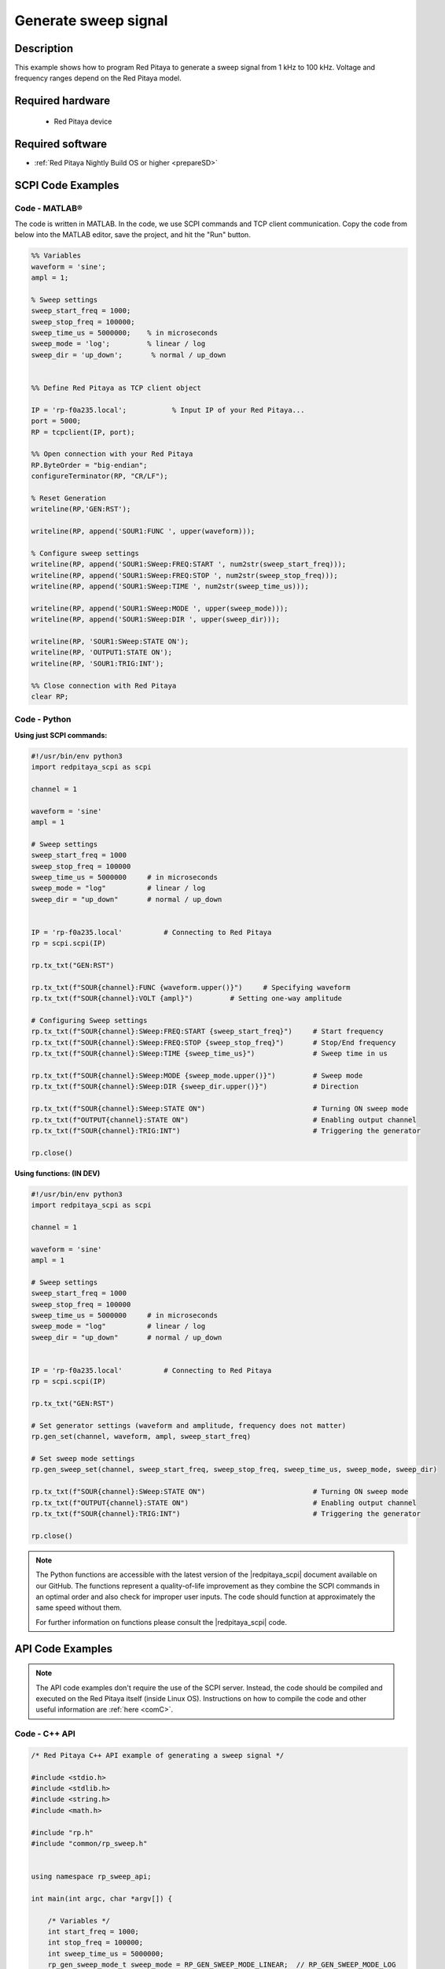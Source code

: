 Generate sweep signal
##########################

Description
=============

This example shows how to program Red Pitaya to generate a sweep signal from 1 kHz to 100 kHz. Voltage and frequency ranges depend on the Red Pitaya model.


Required hardware
==================

    - Red Pitaya device

.. figure:: ../general_img/RedPitaya_general.png


Required software
==================

- :ref:`Red Pitaya Nightly Build OS or higher <prepareSD>`


SCPI Code Examples
====================

Code - MATLAB®
---------------

The code is written in MATLAB. In the code, we use SCPI commands and TCP client communication. Copy the code from below into the MATLAB editor, save the project, and hit the "Run" button.

.. code-block:: matlab

    %% Variables
    waveform = 'sine';
    ampl = 1;
    
    % Sweep settings
    sweep_start_freq = 1000;
    sweep_stop_freq = 100000;
    sweep_time_us = 5000000;    % in microseconds
    sweep_mode = 'log';         % linear / log
    sweep_dir = 'up_down';       % normal / up_down
    
    
    %% Define Red Pitaya as TCP client object
    
    IP = 'rp-f0a235.local';           % Input IP of your Red Pitaya...
    port = 5000;
    RP = tcpclient(IP, port);
    
    %% Open connection with your Red Pitaya
    RP.ByteOrder = "big-endian";
    configureTerminator(RP, "CR/LF");
    
    % Reset Generation
    writeline(RP,'GEN:RST');
    
    writeline(RP, append('SOUR1:FUNC ', upper(waveform)));
    
    % Configure sweep settings
    writeline(RP, append('SOUR1:SWeep:FREQ:START ', num2str(sweep_start_freq)));
    writeline(RP, append('SOUR1:SWeep:FREQ:STOP ', num2str(sweep_stop_freq)));
    writeline(RP, append('SOUR1:SWeep:TIME ', num2str(sweep_time_us)));
    
    writeline(RP, append('SOUR1:SWeep:MODE ', upper(sweep_mode)));
    writeline(RP, append('SOUR1:SWeep:DIR ', upper(sweep_dir)));
    
    writeline(RP, 'SOUR1:SWeep:STATE ON');
    writeline(RP, 'OUTPUT1:STATE ON');
    writeline(RP, 'SOUR1:TRIG:INT');
    
    %% Close connection with Red Pitaya
    clear RP;



Code - Python
-----------------

**Using just SCPI commands:**

.. code-block:: python

    #!/usr/bin/env python3
    import redpitaya_scpi as scpi
    
    channel = 1
    
    waveform = 'sine'
    ampl = 1
    
    # Sweep settings
    sweep_start_freq = 1000
    sweep_stop_freq = 100000
    sweep_time_us = 5000000     # in microseconds
    sweep_mode = "log"          # linear / log
    sweep_dir = "up_down"       # normal / up_down
    
    
    IP = 'rp-f0a235.local'          # Connecting to Red Pitaya
    rp = scpi.scpi(IP)
    
    rp.tx_txt("GEN:RST")
    
    rp.tx_txt(f"SOUR{channel}:FUNC {waveform.upper()}")     # Specifying waveform
    rp.tx_txt(f"SOUR{channel}:VOLT {ampl}")         # Setting one-way amplitude
    
    # Configuring Sweep settings
    rp.tx_txt(f"SOUR{channel}:SWeep:FREQ:START {sweep_start_freq}")     # Start frequency
    rp.tx_txt(f"SOUR{channel}:SWeep:FREQ:STOP {sweep_stop_freq}")       # Stop/End frequency
    rp.tx_txt(f"SOUR{channel}:SWeep:TIME {sweep_time_us}")              # Sweep time in us
    
    rp.tx_txt(f"SOUR{channel}:SWeep:MODE {sweep_mode.upper()}")         # Sweep mode
    rp.tx_txt(f"SOUR{channel}:SWeep:DIR {sweep_dir.upper()}")           # Direction
    
    rp.tx_txt(f"SOUR{channel}:SWeep:STATE ON")                          # Turning ON sweep mode
    rp.tx_txt(f"OUTPUT{channel}:STATE ON")                              # Enabling output channel
    rp.tx_txt(f"SOUR{channel}:TRIG:INT")                                # Triggering the generator
    
    rp.close()

**Using functions: (IN DEV)**

.. code-block:: python

    #!/usr/bin/env python3
    import redpitaya_scpi as scpi
    
    channel = 1
    
    waveform = 'sine'
    ampl = 1
    
    # Sweep settings
    sweep_start_freq = 1000
    sweep_stop_freq = 100000
    sweep_time_us = 5000000     # in microseconds
    sweep_mode = "log"          # linear / log
    sweep_dir = "up_down"       # normal / up_down
    
    
    IP = 'rp-f0a235.local'          # Connecting to Red Pitaya
    rp = scpi.scpi(IP)
    
    rp.tx_txt("GEN:RST")
    
    # Set generator settings (waveform and amplitude, frequency does not matter)
    rp.gen_set(channel, waveform, ampl, sweep_start_freq)
    
    # Set sweep mode settings
    rp.gen_sweep_set(channel, sweep_start_freq, sweep_stop_freq, sweep_time_us, sweep_mode, sweep_dir)
    
    rp.tx_txt(f"SOUR{channel}:SWeep:STATE ON")                          # Turning ON sweep mode
    rp.tx_txt(f"OUTPUT{channel}:STATE ON")                              # Enabling output channel
    rp.tx_txt(f"SOUR{channel}:TRIG:INT")                                # Triggering the generator
    
    rp.close()


.. note::

    The Python functions are accessible with the latest version of the |redpitaya_scpi| document available on our GitHub.
    The functions represent a quality-of-life improvement as they combine the SCPI commands in an optimal order and also check for improper user inputs. The code should function at approximately the same speed without them.

    For further information on functions please consult the |redpitaya_scpi| code.


.. |redpitaya_scpi| raw:: html

    <a href="https://github.com/RedPitaya/RedPitaya/blob/master/Examples/python/redpitaya_scpi.py" target="_blank">redpitaya_scpi.py</a>



API Code Examples
====================

.. note::

    The API code examples don't require the use of the SCPI server. Instead, the code should be compiled and executed on the Red Pitaya itself (inside Linux OS).
    Instructions on how to compile the code and other useful information are :ref:`here <comC>`.

Code - C++ API
---------------

.. code-block:: cpp

    /* Red Pitaya C++ API example of generating a sweep signal */

    #include <stdio.h>
    #include <stdlib.h>
    #include <string.h>
    #include <math.h>
    
    #include "rp.h"
    #include "common/rp_sweep.h"
    
    
    using namespace rp_sweep_api;
    
    int main(int argc, char *argv[]) {

        /* Variables */
        int start_freq = 1000;
        int stop_freq = 100000;
        int sweep_time_us = 5000000;
        rp_gen_sweep_mode_t sweep_mode = RP_GEN_SWEEP_MODE_LINEAR;  // RP_GEN_SWEEP_MODE_LOG
        rp_gen_sweep_dir_t sweep_dir = RP_GEN_SWEEP_DIR_NORMAL;     // RP_GEN_SWEEP_DIR_UP_DOWN
    
        /* Print error, if rp_Init() function failed */
        if(rp_Init() != RP_OK){
            fprintf(stderr, "Rp api init failed!\n");
        }
    
        if(rp_SWInit() != RP_OK){
            fprintf(stderr, "Rp sweep init failed!\n");
        }
    
    
        /* Reset Generation and clear all sweep parameters */
        rp_GenReset();
        rp_SWResetAll();
    
        /* Configure Generator parameters */
        rp_GenWaveform(RP_CH_1, RP_WAVEFORM_SINE);
        rp_GenFreq(RP_CH_1, start_freq);
        rp_GenAmp(RP_CH_1, 1.0);
    
        /* Configure sweep parameters */
        rp_SWSetStartFreq(RP_CH_1, start_freq);
        rp_SWSetStopFreq(RP_CH_1, stop_freq);
        rp_SWSetTime(RP_CH_1, sweep_time_us);
        rp_SWSetMode(RP_CH_1, sweep_mode);
        rp_SWSetDir(RP_CH_1, sweep_dir);
    
        /* Turn on the output */
        rp_GenOutEnable(RP_CH_1);
        rp_GenTriggerOnly(RP_CH_1);
    
        /* Turn ON Sweep generator */
        rp_SWGenSweep(RP_CH_1, true);
    
        /* Start sweep generation */
        rp_SWRun();
        printf("Press enter to continue...\n");
        getchar();
        /* Stop sweep generation */
        rp_SWStop();
        printf("Press enter to continue...\n");
        getchar();
    
        /* Release resources */
        rp_SWRelease();
        rp_Release();
        return 0;
    }



Code - Python API
------------------

.. code-block:: python

    #!/usr/bin/python3
    
    import time
    import rp
    import rp_sweep
    
    
    channel = rp.RP_CH_1        # rp.RP_CH_2
    waveform = rp.RP_WAVEFORM_SINE
    ampl = 1
    
    # Sweep settings
    sweep_start_freq = 1000
    sweep_stop_freq = 100000
    sweep_time_us = 5000000                         # in microseconds
    sweep_mode = rp_sweep.RP_GEN_SWEEP_MODE_LINEAR  # linear / log
    sweep_dir = rp_sweep.RP_GEN_SWEEP_DIR_NORMAL    # normal / up_down
    
    # Initialize the interface
    rp.rp_Init()
    rp_sweep.rp_SWInit()
    
    # Reset generator and sweep mode
    rp.rp_GenReset()
    rp_sweep.rp_SWResetAll()
    
    print("Reset")
    ###### Generation #####
    rp.rp_GenWaveform(channel, waveform)
    rp.rp_GenFreqDirect(channel, sweep_start_freq)
    rp.rp_GenAmp(channel, ampl)
    
    ## Sweep settings
    rp_sweep.rp_SWSetStartFreq(channel, sweep_start_freq)
    rp_sweep.rp_SWSetStopFreq(channel, sweep_stop_freq)
    rp_sweep.rp_SWSetTime(channel, sweep_time_us)
    rp_sweep.rp_SWSetMode(channel, sweep_mode)
    rp_sweep.rp_SWSetDir(channel, sweep_dir)
    
    print(f"Start freq: {rp_sweep.rp_SWGetStartFreq(channel)[1]}")
    print(f"Stop freq: {rp_sweep.rp_SWGetStopFreq(channel)[1]}")
    print(f"Time [us]: {rp_sweep.rp_SWGetTime(channel)[1]}")
    print(f"Mode: {rp_sweep.rp_SWGetMode(channel)[1]}")
    print(f"Dir: {rp_sweep.rp_SWGetDir(channel)[1]}")
    print("Sweep set")
    
    rp_sweep.rp_SWGenSweep(channel, True)
    
    # Enable output and trigger the generator
    rp.rp_GenOutEnable(channel)
    rp.rp_GenTriggerOnly(channel)
    
    rp_sweep.rp_SWRun()
    input()
    rp_sweep.rp_SWStop()
    
    rp_sweep.rp_SWGenSweep(channel, False)
    
    # Release resources
    rp_sweep.rp_SWRelease()
    rp.rp_Release()



